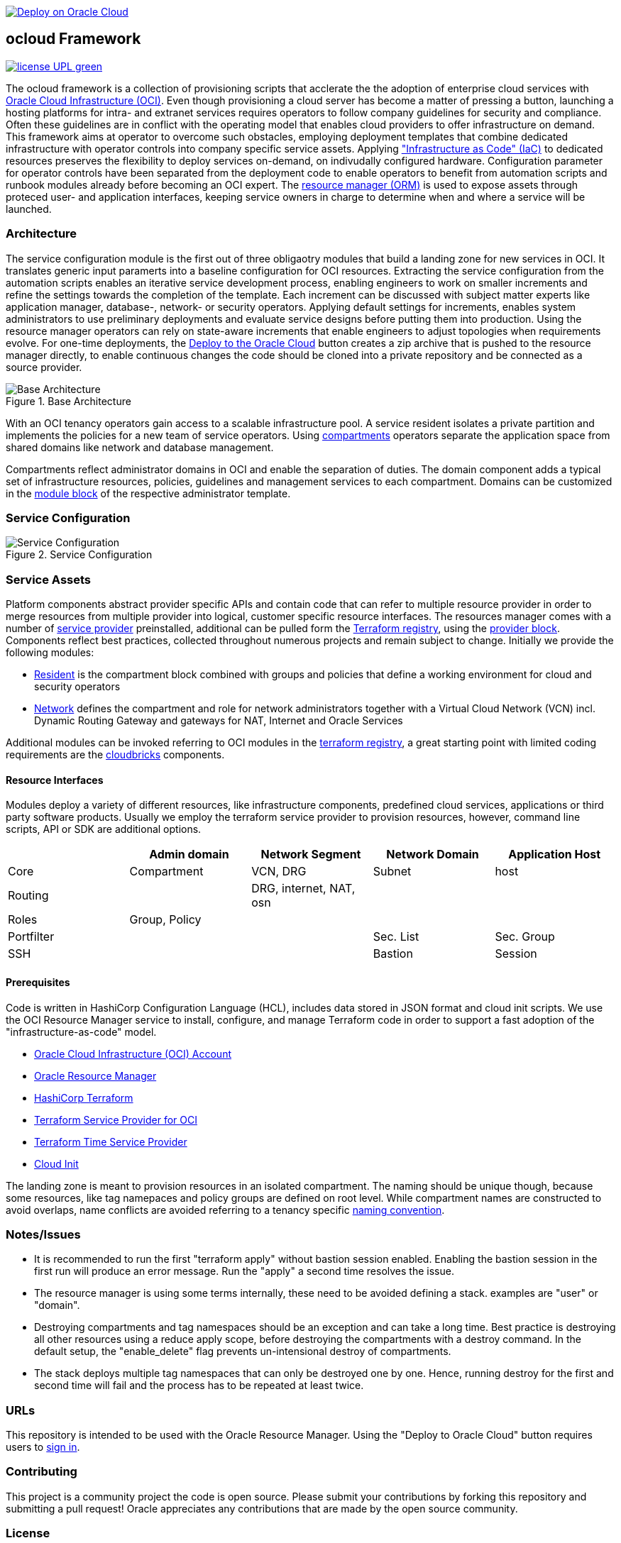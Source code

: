 // Copyright (c) 2020 Oracle and/or its affiliates.
// Licensed under the Universal Permissive License v 1.0 as shown at https://oss.oracle.com/licenses/upl.

image::https://oci-resourcemanager-plugin.plugins.oci.oraclecloud.com/latest/deploy-to-oracle-cloud.svg[Deploy on Oracle Cloud, link="https://cloud.oracle.com/resourcemanager/stacks/create?zipUrl=https://github.com/ocilabs/default-configuration/archive/refs/heads/main.zip"]

== ocloud Framework

image:https://img.shields.io/badge/license-UPL-green[link="LICENSE"]

The ocloud framework is a collection of provisioning scripts that acclerate the the adoption of enterprise cloud services with link:https://www.oracle.com/cloud/[Oracle Cloud Infrastructure (OCI)]. Even though provisioning a cloud server has become a matter of pressing a button, launching a hosting platforms for intra- and extranet services requires operators to follow company guidelines for security and compliance. Often these guidelines are in conflict with the operating model that enables cloud providers to offer infrastructure on demand. This framework aims at operator to overcome such obstacles, employing deployment templates that combine dedicated infrastructure with operator controls into company specific service assets. Applying link:https://en.wikipedia.org/wiki/Infrastructure_as_code["Infrastructure as Code" (IaC)] to dedicated resources preserves the flexibility to deploy services on-demand, on indivudally configured hardware. Configuration parameter for operator controls have been separated from the deployment code to enable operators to benefit from automation scripts and runbook modules already before becoming an OCI expert. The link:https://docs.oracle.com/en-us/iaas/Content/ResourceManager/Concepts/resourcemanager.htm[resource manager (ORM)] is used  to expose assets through proteced user- and application interfaces, keeping service owners in charge to determine when and where a service will be launched.  

=== Architecture
The service configuration module is the first out of three obligaotry modules that build a landing zone for new services in OCI. It translates generic input paramerts into a baseline configuration for OCI resources. Extracting the service configuration from the automation scripts enables an iterative service development process, enabling engineers to work on smaller increments and refine the settings towards the completion of the template. Each increment can be discussed with subject matter experts like application manager, database-, network- or security operators. Applying default settings for increments, enables system administrators to use preliminary deployments and evaluate service designs before putting them into production. Using the resource manager operators can rely on state-aware increments that enable engineers to adjust topologies when requirements evolve. For one-time deployments, the link:https://cloud.oracle.com/resourcemanager/stacks/create?zipUrl=https://github.com/oracle-devrel/terraform-oci-ocloud-landing-zone/archive/refs/heads/main.zip[Deploy to the Oracle Cloud] button creates a zip archive that is pushed to the resource manager directly, to enable continuous changes the code should be cloned into a private repository and be connected as a source provider.

[#img-architecture] 
.Base Architecture 
image::doc/image/base_architecture.drawio.png[Base Architecture]

With an OCI tenancy operators gain access to a scalable infrastructure pool. A service resident isolates a private partition and implements the policies for a new team of service operators. Using link:https://docs.oracle.com/en-us/iaas/Content/Identity/Tasks/managingcompartments.htm[compartments] operators separate the application space from shared domains like network and database management. 

Compartments reflect administrator domains in OCI and enable the separation of duties. The domain component adds a typical set of infrastructure resources, policies, guidelines and management services to each compartment. Domains can be customized in the link:https://www.terraform.io/docs/language/modules/syntax.html[module block] of the respective administrator template. 

=== Service Configuration
[#img-configuration] 
.Service Configuration 
image::doc/image/service_configuration.drawio.png[Service Configuration]

=== Service Assets
Platform components abstract provider specific APIs and contain code that can refer to multiple resource provider in order to merge resources from multiple provider into logical, customer specific resource interfaces. The resources manager comes with a number of link:https://docs.oracle.com/en-us/iaas/Content/ResourceManager/Concepts/providers.htm[service provider] preinstalled, additional can be pulled form the link:https://registry.terraform.io/browse/providers[Terraform registry], using the link:https://www.terraform.io/docs/language/providers/configuration.html[provider block]. Components reflect best practices, collected throughout numerous projects and remain subject to change. Initially we provide the following modules:

* link:assets/resident[Resident] is the compartment block combined with groups and policies that define a working environment for cloud and security operators
* link:assets/network[Network] defines the compartment and role for network administrators together with a Virtual Cloud Network (VCN) incl. Dynamic Routing Gateway and gateways for NAT, Internet and Oracle Services

Additional modules can be invoked referring to OCI modules in the link:https://registry.terraform.io/browse/modules?provider=oci[terraform registry], a great starting point with limited coding requirements are the link:https://registry.terraform.io/search/modules?q=oci%20cloud%20bricks[cloudbricks] components.  

==== Resource Interfaces

Modules deploy a variety of different resources, like infrastructure components, predefined cloud services, applications or third party software products. Usually we employ the terraform service provider to provision resources, however, command line scripts, API or SDK are additional options.

[cols="1,1,1,1,1",frame=ends,grid=rows,stripes=hover,options="header"]
|===
|            | Admin domain | Network Segment    | Network Domain | Application Host
| Core       | Compartment   | VCN, DRG           | Subnet         | host
| Routing    |               | DRG, internet, NAT, osn |                | 
| Roles      | Group, Policy |                    |                | 
| Portfilter |               |                    | Sec. List      | Sec. Group
| SSH        |               |                    | Bastion        | Session
|=== 


==== Prerequisites
Code is written in HashiCorp Configuration Language (HCL), includes data stored in JSON format and cloud init scripts. We use the OCI Resource Manager service to install, configure, and manage Terraform code in order to support a fast adoption of the "infrastructure-as-code" model.

* link:https://www.oracle.com/cloud/free/[Oracle Cloud Infrastructure (OCI) Account] 
* link:https://docs.oracle.com/en-us/iaas/Content/ResourceManager/Concepts/resourcemanager.htm[Oracle Resource Manager]
* link:https://www.terraform.io[HashiCorp Terraform]
* link:https://registry.terraform.io/providers/hashicorp/oci/latest[Terraform Service Provider for OCI]
* link:https://registry.terraform.io/providers/hashicorp/time/latest[Terraform Time Service Provider]
* link:https://cloudinit.readthedocs.io/en/latest/[Cloud Init]

The landing zone is meant to provision resources in an isolated compartment. The naming should be unique though, because some resources, like tag namepaces and policy groups are defined on root level. While compartment names are constructed to avoid overlaps, name conflicts are avoided referring to a tenancy specific link:doc/naming.adoc[naming convention].

=== Notes/Issues
* It is recommended to run the first "terraform apply" without bastion session enabled. Enabling the bastion session in the first run will produce an error message. Run the "apply" a second time resolves the issue. 
* The resource manager is using some terms internally, these need to be avoided defining a stack. examples are "user" or "domain".
* Destroying compartments and tag namespaces should be an exception and can take a long time. Best practice is destroying all other resources using a reduce apply scope, before destroying the compartments with a destroy command. In the default setup, the "enable_delete" flag prevents un-intensional destroy of compartments. 
* The stack deploys multiple tag namespaces that can only be destroyed one by one. Hence, running destroy for the first and second time will fail and the process has to be repeated at least twice.

=== URLs
This repository is intended to be used with the Oracle Resource Manager. Using the "Deploy to Oracle Cloud" button requires users to link:https://www.oracle.com/cloud/sign-in.html[sign in].

=== Contributing
This project is a community project the code is open source.  Please submit your contributions by forking this repository and submitting a pull request!  Oracle appreciates any contributions that are made by the open source community.

=== License
Copyright (c) 2021 Oracle and/or its affiliates.

Licensed under the Universal Permissive License (UPL), Version 1.0.

See link:LICENSE[LICENSE] for more details.
